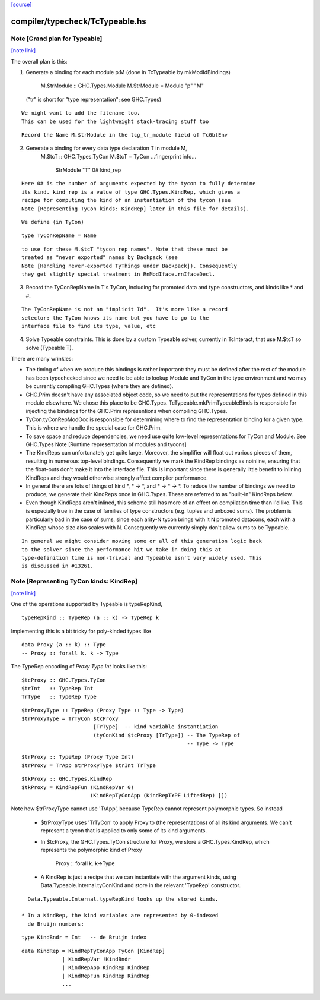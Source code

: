 `[source] <https://gitlab.haskell.org/ghc/ghc/tree/master/compiler/typecheck/TcTypeable.hs>`_

compiler/typecheck/TcTypeable.hs
================================


Note [Grand plan for Typeable]
~~~~~~~~~~~~~~~~~~~~~~~~~~~~~~

`[note link] <https://gitlab.haskell.org/ghc/ghc/tree/master/compiler/typecheck/TcTypeable.hs#L51>`__

The overall plan is this:

1. Generate a binding for each module p:M
   (done in TcTypeable by mkModIdBindings)
       M.$trModule :: GHC.Types.Module
       M.$trModule = Module "p" "M"
   ("tr" is short for "type representation"; see GHC.Types)

::

   We might want to add the filename too.
   This can be used for the lightweight stack-tracing stuff too

::

   Record the Name M.$trModule in the tcg_tr_module field of TcGblEnv

2. Generate a binding for every data type declaration T in module M,
       M.$tcT :: GHC.Types.TyCon
       M.$tcT = TyCon ...fingerprint info...
                      $trModule
                      "T"
                      0#
                      kind_rep

::

   Here 0# is the number of arguments expected by the tycon to fully determine
   its kind. kind_rep is a value of type GHC.Types.KindRep, which gives a
   recipe for computing the kind of an instantiation of the tycon (see
   Note [Representing TyCon kinds: KindRep] later in this file for details).

::

   We define (in TyCon)

::

        type TyConRepName = Name

::

   to use for these M.$tcT "tycon rep names". Note that these must be
   treated as "never exported" names by Backpack (see
   Note [Handling never-exported TyThings under Backpack]). Consequently
   they get slightly special treatment in RnModIface.rnIfaceDecl.

3. Record the TyConRepName in T's TyCon, including for promoted
   data and type constructors, and kinds like * and #.

::

   The TyConRepName is not an "implicit Id".  It's more like a record
   selector: the TyCon knows its name but you have to go to the
   interface file to find its type, value, etc

4. Solve Typeable constraints.  This is done by a custom Typeable solver,
   currently in TcInteract, that use M.$tcT so solve (Typeable T).

There are many wrinkles:

* The timing of when we produce this bindings is rather important: they must be
  defined after the rest of the module has been typechecked since we need to be
  able to lookup Module and TyCon in the type environment and we may be
  currently compiling GHC.Types (where they are defined).

* GHC.Prim doesn't have any associated object code, so we need to put the
  representations for types defined in this module elsewhere. We chose this
  place to be GHC.Types. TcTypeable.mkPrimTypeableBinds is responsible for
  injecting the bindings for the GHC.Prim representions when compiling
  GHC.Types.

* TyCon.tyConRepModOcc is responsible for determining where to find
  the representation binding for a given type. This is where we handle
  the special case for GHC.Prim.

* To save space and reduce dependencies, we need use quite low-level
  representations for TyCon and Module.  See GHC.Types
  Note [Runtime representation of modules and tycons]

* The KindReps can unfortunately get quite large. Moreover, the simplifier will
  float out various pieces of them, resulting in numerous top-level bindings.
  Consequently we mark the KindRep bindings as noinline, ensuring that the
  float-outs don't make it into the interface file. This is important since
  there is generally little benefit to inlining KindReps and they would
  otherwise strongly affect compiler performance.

* In general there are lots of things of kind *, * -> *, and * -> * -> *. To
  reduce the number of bindings we need to produce, we generate their KindReps
  once in GHC.Types. These are referred to as "built-in" KindReps below.

* Even though KindReps aren't inlined, this scheme still has more of an effect on
  compilation time than I'd like. This is especially true in the case of
  families of type constructors (e.g. tuples and unboxed sums). The problem is
  particularly bad in the case of sums, since each arity-N tycon brings with it
  N promoted datacons, each with a KindRep whose size also scales with N.
  Consequently we currently simply don't allow sums to be Typeable.

::

  In general we might consider moving some or all of this generation logic back
  to the solver since the performance hit we take in doing this at
  type-definition time is non-trivial and Typeable isn't very widely used. This
  is discussed in #13261.



Note [Representing TyCon kinds: KindRep]
~~~~~~~~~~~~~~~~~~~~~~~~~~~~~~~~~~~~~~~~

`[note link] <https://gitlab.haskell.org/ghc/ghc/tree/master/compiler/typecheck/TcTypeable.hs#L647>`__

One of the operations supported by Typeable is typeRepKind,

::

    typeRepKind :: TypeRep (a :: k) -> TypeRep k

Implementing this is a bit tricky for poly-kinded types like

::

    data Proxy (a :: k) :: Type
    -- Proxy :: forall k. k -> Type

The TypeRep encoding of `Proxy Type Int` looks like this:

::

    $tcProxy :: GHC.Types.TyCon
    $trInt   :: TypeRep Int
    TrType   :: TypeRep Type

::

    $trProxyType :: TypeRep (Proxy Type :: Type -> Type)
    $trProxyType = TrTyCon $tcProxy
                           [TrType]  -- kind variable instantiation
                           (tyConKind $tcProxy [TrType]) -- The TypeRep of
                                                         -- Type -> Type

::

    $trProxy :: TypeRep (Proxy Type Int)
    $trProxy = TrApp $trProxyType $trInt TrType

::

    $tkProxy :: GHC.Types.KindRep
    $tkProxy = KindRepFun (KindRepVar 0)
                          (KindRepTyConApp (KindRepTYPE LiftedRep) [])

Note how $trProxyType cannot use 'TrApp', because TypeRep cannot represent
polymorphic types.  So instead

 * $trProxyType uses 'TrTyCon' to apply Proxy to (the representations)
   of all its kind arguments. We can't represent a tycon that is
   applied to only some of its kind arguments.

 * In $tcProxy, the GHC.Types.TyCon structure for Proxy, we store a
   GHC.Types.KindRep, which represents the polymorphic kind of Proxy
       Proxy :: forall k. k->Type

 * A KindRep is just a recipe that we can instantiate with the
   argument kinds, using Data.Typeable.Internal.tyConKind and
   store in the relevant 'TypeRep' constructor.

::

   Data.Typeable.Internal.typeRepKind looks up the stored kinds.

 * In a KindRep, the kind variables are represented by 0-indexed
   de Bruijn numbers:

::

    type KindBndr = Int   -- de Bruijn index

::

    data KindRep = KindRepTyConApp TyCon [KindRep]
                 | KindRepVar !KindBndr
                 | KindRepApp KindRep KindRep
                 | KindRepFun KindRep KindRep
                 ...

